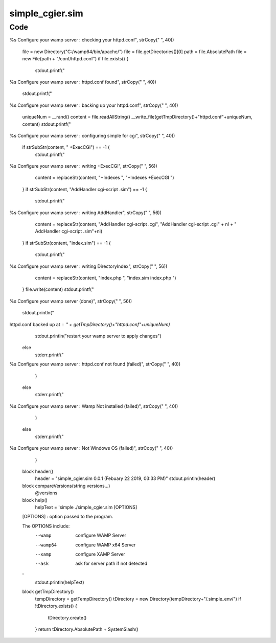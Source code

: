 =================
simple_cgier.sim
=================




------
Code
------

.. code-block:: simple
    call simple.io.File
    call simple.util.Console
    import simple.core
    
    block main()
    	header()
    	paramsLen = lengthOf(cmdparams) - 1
    	if paramsLen < 0 { help() }
    	for a = 0 to paramsLen {
    		param = cmdparams[a]
    		if param == "--help" or param == "--h" {
    			help()
    			
    		elif param == "--wamp"
    			superWamper("C:/wamp/")
    			
    		elif param == "--wamp64"
    			superWamper("C:/wamp64/")
    			
    		}
    	}
    	
    block superWamper(file)
    	stdout.print("Configure your wamp server : preparing...")
    	if isWindows() {
    		if __dir_exists(file) == 1 {
    			stdout.printf("%sConfigure your wamp server : checking your httpd.conf", strCopy(" ", 40))
    			file = new Directory("C:/wamp64/bin/apache/")
    			file = file.getDirectories()[0]
    			path = file.AbsolutePath
    			file = new File(path + "/conf/httpd.conf")
    			if file.exists() {
    				stdout.printf("%sConfigure your wamp server : httpd.conf found", strCopy(" ", 40))
    				stdout.printf("%sConfigure your wamp server : backing up your httpd.conf", strCopy(" ", 40))
    				uniqueNum = __rand()
    				content = file.readAllString()
    				__write_file(getTmpDirectory()+"httpd.conf"+uniqueNum, content)
    				stdout.printf("%sConfigure your wamp server : configuring simple for cgi", strCopy(" ", 40))
    				if strSubStr(content, " +ExecCGI") == -1 {
    					stdout.printf("%sConfigure your wamp server : writing +ExecCGI", strCopy(" ", 56))
    					content = replaceStr(content, "+Indexes ", "+Indexes +ExecCGI ")
    				}
    				if strSubStr(content, "AddHandler cgi-script .sim") == -1 {
    					stdout.printf("%sConfigure your wamp server : writing AddHandler", strCopy(" ", 56))
    					content = replaceStr(content, "AddHandler cgi-script .cgi", "AddHandler cgi-script .cgi" + nl + "	AddHandler cgi-script .sim"+nl)
    				}
    				if strSubStr(content, "index.sim") == -1 {
    					stdout.printf("%sConfigure your wamp server : writing DirectoryIndex", strCopy(" ", 56))
    					content = replaceStr(content, "index.php ", "index.sim index.php ")
    				}
    				file.write(content)
    				stdout.printf("%sConfigure your wamp server (done)", strCopy(" ", 56))
    				stdout.println("
httpd.conf backed up at : " + getTmpDirectory()+"httpd.conf"+uniqueNum)
    				stdout.println("restart your wamp server to apply changes")
    			else
    				stderr.printf("%sConfigure your wamp server : httpd.conf not found (failed)", strCopy(" ", 40))
    			}
    			
    		else
    			stderr.printf("%sConfigure your wamp server : Wamp Not installed (failed)", strCopy(" ", 40))
    		}
    	else
    		stderr.printf("%sConfigure your wamp server : Not Windows OS (failed)", strCopy(" ", 40))
    	}
    	
    block header() 
    	header = "simple_cgier.sim 0.0.1 (Febuary 22 2019, 03:33 PM)"
    	stdout.println(header)
    	
    block compareVersions(string versions...)
    	@versions
    	
    block help()
    	helpText = 'simple ./simple_cgier.sim [OPTIONS]
    	
    [OPTIONS] : option passed to the program.
    
    The OPTIONS include: 
     --wamp		configure WAMP Server
     --wamp64	configure WAMP x64 Server
     --xamp		configure XAMP Server
     
     --ask		ask for server path if not detected
    '
    	stdout.println(helpText)
    	
    block getTmpDirectory()
    	tempDirectory = getTempDirectory()
    	tDirectory = new Directory(tempDirectory+"/.simple_env/")
    	if !tDirectory.exists() {
    		tDirectory.create()
    	}
    	return tDirectory.AbsolutePath + SystemSlash()


